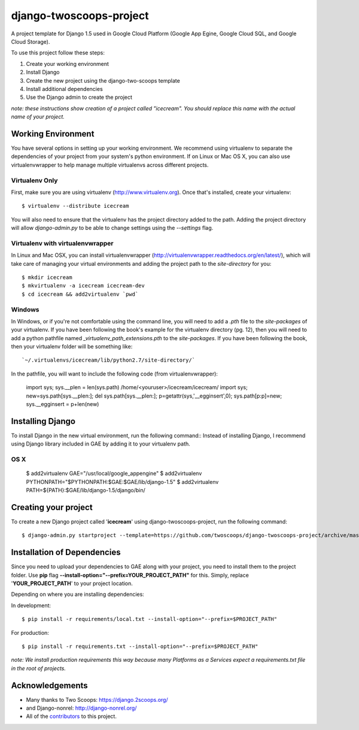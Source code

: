 ========================
django-twoscoops-project
========================

A project template for Django 1.5 used in Google Cloud Platform (Google App Egine, Google Cloud SQL, and Google Cloud Storage).

To use this project follow these steps:

#. Create your working environment
#. Install Django
#. Create the new project using the django-two-scoops template
#. Install additional dependencies
#. Use the Django admin to create the project

*note: these instructions show creation of a project called "icecream".  You
should replace this name with the actual name of your project.*

Working Environment
===================

You have several options in setting up your working environment.  We recommend
using virtualenv to separate the dependencies of your project from your system's
python environment.  If on Linux or Mac OS X, you can also use virtualenvwrapper to help manage multiple virtualenvs across different projects.

Virtualenv Only
---------------

First, make sure you are using virtualenv (http://www.virtualenv.org). Once
that's installed, create your virtualenv::

    $ virtualenv --distribute icecream

You will also need to ensure that the virtualenv has the project directory
added to the path. Adding the project directory will allow `django-admin.py` to
be able to change settings using the `--settings` flag.

Virtualenv with virtualenvwrapper
--------------------------

In Linux and Mac OSX, you can install virtualenvwrapper (http://virtualenvwrapper.readthedocs.org/en/latest/),
which will take care of managing your virtual environments and adding the
project path to the `site-directory` for you::

    $ mkdir icecream
    $ mkvirtualenv -a icecream icecream-dev
    $ cd icecream && add2virtualenv `pwd`

Windows
----------

In Windows, or if you're not comfortable using the command line, you will need
to add a `.pth` file to the `site-packages` of your virtualenv. If you have
been following the book's example for the virtualenv directory (pg. 12), then
you will need to add a python pathfile named `_virtualenv_path_extensions.pth`
to the `site-packages`. If you have been following the book, then your
virtualenv folder will be something like::

`~/.virtualenvs/icecream/lib/python2.7/site-directory/`

In the pathfile, you will want to include the following code (from
virtualenvwrapper):

    import sys; sys.__plen = len(sys.path)
    /home/<youruser>/icecream/icecream/
    import sys; new=sys.path[sys.__plen:]; del sys.path[sys.__plen:]; p=getattr(sys,'__egginsert',0); sys.path[p:p]=new; sys.__egginsert = p+len(new)

Installing Django
=================

To install Django in the new virtual environment, run the following command::
Instead of installing Django, I recommend using Django library included in GAE by adding it to your virtualenv path.

OS X
----------

    $ add2virtualenv GAE="/usr/local/google_appengine"
    $ add2virtualenv PYTHONPATH="$PYTHONPATH:$GAE:$GAE/lib/django-1.5"
    $ add2virtualenv PATH=${PATH}:$GAE/lib/django-1.5/django/bin/

Creating your project
=====================

To create a new Django project called '**icecream**' using
django-twoscoops-project, run the following command::

    $ django-admin.py startproject --template=https://github.com/twoscoops/django-twoscoops-project/archive/master.zip --extension=py,rst,html icecream_project

Installation of Dependencies
=============================

Since you need to upload your dependencies to GAE along with your project,
you need to install them to the project folder. Use **pip** flag **--install-option="--prefix=YOUR_PROJECT_PATH"** for this.
Simply, replace '**YOUR_PROJECT_PATH**' to your project location.

Depending on where you are installing dependencies:

In development::

    $ pip install -r requirements/local.txt --install-option="--prefix=$PROJECT_PATH"

For production::

    $ pip install -r requirements.txt --install-option="--prefix=$PROJECT_PATH"

*note: We install production requirements this way because many Platforms as a
Services expect a requirements.txt file in the root of projects.*

Acknowledgements
================

- Many thanks to Two Scoops: https://django.2scoops.org/
- and Django-nonrel: http://django-nonrel.org/
- All of the contributors_ to this project.

.. _contributors: https://github.com/twoscoops/django-twoscoops-project/blob/master/CONTRIBUTORS.txt
